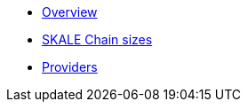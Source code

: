* xref:index.adoc[Overview]
* xref:skale-chain-sizes.adoc[SKALE Chain sizes]
* xref:providers.adoc[Providers]